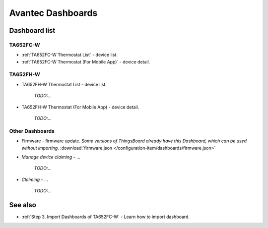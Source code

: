 
******************
Avantec Dashboards
******************

Dashboard list
===============

TA652FC-W
----------

* :ref:`TA652FC-W Thermostat List` - device list.
* :ref:`TA652FC-W Thermostat (For Mobile App)` - device detail.

TA652FH-W
----------

* TA652FH-W Thermostat List - device list.

    *TODO:...*

* TA652FH-W Thermostat (For Mobile App) - device detail.

    *TODO:...*


Other Dashboards
-----------------

* Firmware - firmware update. *Some versions of ThingsBoard already have this Dashboard, which can be used without importing*. :download:`firmware.json </configuration-item/dashboards/firmware.json>`

* *Manage device claiming* - ...

    *TODO:...*

* *Claiming* - ...

    *TODO:...*

See also
===============

* :ref:`Step 3. Import Dashboards of TA652FC-W` - Learn how to import dashboard.
